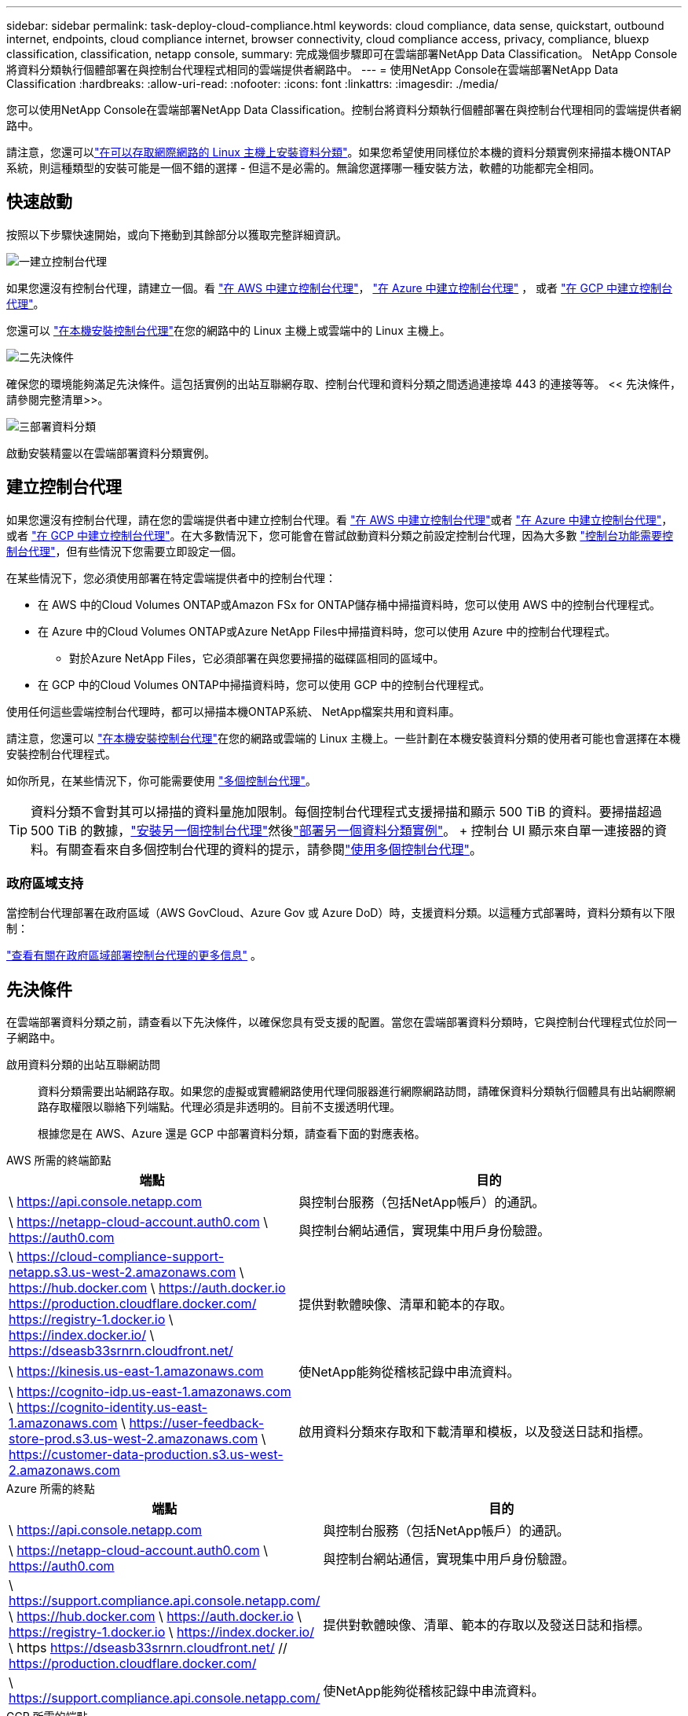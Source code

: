 ---
sidebar: sidebar 
permalink: task-deploy-cloud-compliance.html 
keywords: cloud compliance, data sense, quickstart, outbound internet, endpoints, cloud compliance internet, browser connectivity, cloud compliance access, privacy, compliance, bluexp classification, classification, netapp console, 
summary: 完成幾個步驟即可在雲端部署NetApp Data Classification。  NetApp Console將資料分類執行個體部署在與控制台代理程式相同的雲端提供者網路中。 
---
= 使用NetApp Console在雲端部署NetApp Data Classification
:hardbreaks:
:allow-uri-read: 
:nofooter: 
:icons: font
:linkattrs: 
:imagesdir: ./media/


[role="lead"]
您可以使用NetApp Console在雲端部署NetApp Data Classification。控制台將資料分類執行個體部署在與控制台代理相同的雲端提供者網路中。

請注意，您還可以link:task-deploy-compliance-onprem.html["在可以存取網際網路的 Linux 主機上安裝資料分類"]。如果您希望使用同樣位於本機的資料分類實例來掃描本機ONTAP系統，則這種類型的安裝可能是一個不錯的選擇 - 但這不是必需的。無論您選擇哪一種安裝方法，軟體的功能都完全相同。



== 快速啟動

按照以下步驟快速開始，或向下捲動到其餘部分以獲取完整詳細資訊。

.image:https://raw.githubusercontent.com/NetAppDocs/common/main/media/number-1.png["一"]建立控制台代理
[role="quick-margin-para"]
如果您還沒有控制台代理，請建立一個。看 https://docs.netapp.com/us-en/console-setup-admin/task-quick-start-connector-aws.html["在 AWS 中建立控制台代理"^]， https://docs.netapp.com/us-en/console-setup-admin/task-quick-start-connector-azure.html["在 Azure 中建立控制台代理"^] ， 或者 https://docs.netapp.com/us-en/console-setup-admin/task-quick-start-connector-google.html["在 GCP 中建立控制台代理"^]。

[role="quick-margin-para"]
您還可以 https://docs.netapp.com/us-en/console-setup-admin/task-quick-start-connector-on-prem.html["在本機安裝控制台代理"^]在您的網路中的 Linux 主機上或雲端中的 Linux 主機上。

.image:https://raw.githubusercontent.com/NetAppDocs/common/main/media/number-2.png["二"]先決條件
[role="quick-margin-para"]
確保您的環境能夠滿足先決條件。這包括實例的出站互聯網存取、控制台代理和資料分類之間透過連接埠 443 的連接等等。  << 先決條件，請參閱完整清單>>。

.image:https://raw.githubusercontent.com/NetAppDocs/common/main/media/number-3.png["三"]部署資料分類
[role="quick-margin-para"]
啟動安裝精靈以在雲端部署資料分類實例。



== 建立控制台代理

如果您還沒有控制台代理，請在您的雲端提供者中建立控制台代理。看 https://docs.netapp.com/us-en/console-setup-admin/task-quick-start-connector-aws.html["在 AWS 中建立控制台代理"^]或者 https://docs.netapp.com/us-en/console-setup-admin/task-quick-start-connector-azure.html["在 Azure 中建立控制台代理"^]， 或者 https://docs.netapp.com/us-en/console-setup-admin/task-quick-start-connector-google.html["在 GCP 中建立控制台代理"^]。在大多數情況下，您可能會在嘗試啟動資料分類之前設定控制台代理，因為大多數 https://docs.netapp.com/us-en/console-setup-admin/concept-connectors.html#when-a-connector-is-required["控制台功能需要控制台代理"]，但有些情況下您需要立即設定一個。

在某些情況下，您必須使用部署在特定雲端提供者中的控制台代理：

* 在 AWS 中的Cloud Volumes ONTAP或Amazon FSx for ONTAP儲存桶中掃描資料時，您可以使用 AWS 中的控制台代理程式。
* 在 Azure 中的Cloud Volumes ONTAP或Azure NetApp Files中掃描資料時，您可以使用 Azure 中的控制台代理程式。
+
** 對於Azure NetApp Files，它必須部署在與您要掃描的磁碟區相同的區域中。


* 在 GCP 中的Cloud Volumes ONTAP中掃描資料時，您可以使用 GCP 中的控制台代理程式。


使用任何這些雲端控制台代理時，都可以掃描本機ONTAP系統、 NetApp檔案共用和資料庫。

請注意，您還可以 https://docs.netapp.com/us-en/console-setup-admin/task-quick-start-connector-on-prem.html["在本機安裝控制台代理"^]在您的網路或雲端的 Linux 主機上。一些計劃在本機安裝資料分類的使用者可能也會選擇在本機安裝控制台代理程式。

如你所見，在某些情況下，你可能需要使用 https://docs.netapp.com/us-en/console-setup-admin/concept-connectors.html#multiple-connectors["多個控制台代理"]。


TIP: 資料分類不會對其可以掃描的資料量施加限制。每個控制台代理程式支援掃描和顯示 500 TiB 的資料。要掃描超過 500 TiB 的數據，link:https://docs.netapp.com/us-en/console-setup-admin/concept-connectors.html#connector-installation["安裝另一個控制台代理"^]然後link:https://docs.netapp.com/us-en/data-services-data-classification/task-deploy-overview.html["部署另一個資料分類實例"]。 + 控制台 UI 顯示來自單一連接器的資料。有關查看來自多個控制台代理的資料的提示，請參閱link:https://docs.netapp.com/us-en/console-setup-admin/task-manage-multiple-connectors.html#switch-between-connectors["使用多個控制台代理"^]。



=== 政府區域支持

當控制台代理部署在政府區域（AWS GovCloud、Azure Gov 或 Azure DoD）時，支援資料分類。以這種方式部署時，資料分類有以下限制：

https://docs.netapp.com/us-en/console-setup-admin/task-install-restricted-mode.html["查看有關在政府區域部署控制台代理的更多信息"^] 。



== 先決條件

在雲端部署資料分類之前，請查看以下先決條件，以確保您具有受支援的配置。當您在雲端部署資料分類時，它與控制台代理程式位於同一子網路中。

啟用資料分類的出站互聯網訪問:: 資料分類需要出站網路存取。如果您的虛擬或實體網路使用代理伺服器進行網際網路訪問，請確保資料分類執行個體具有出站網際網路存取權限以聯絡下列端點。代理必須是非透明的。目前不支援透明代理。
+
--
根據您是在 AWS、Azure 還是 GCP 中部署資料分類，請查看下面的對應表格。

--


[role="tabbed-block"]
====
.AWS 所需的終端節點
--
[cols="43,57"]
|===
| 端點 | 目的 


| \ https://api.console.netapp.com | 與控制台服務（包括NetApp帳戶）的通訊。 


| \ https://netapp-cloud-account.auth0.com \ https://auth0.com | 與控制台網站通信，實現集中用戶身份驗證。 


| \ https://cloud-compliance-support-netapp.s3.us-west-2.amazonaws.com \ https://hub.docker.com \ https://auth.docker.io https://production.cloudflare.docker.com/ https://registry-1.docker.io \ https://index.docker.io/ \ https://dseasb33srnrn.cloudfront.net/ | 提供對軟體映像、清單和範本的存取。 


| \ https://kinesis.us-east-1.amazonaws.com | 使NetApp能夠從稽核記錄中串流資料。 


| \ https://cognito-idp.us-east-1.amazonaws.com \ https://cognito-identity.us-east-1.amazonaws.com \ https://user-feedback-store-prod.s3.us-west-2.amazonaws.com \ https://customer-data-production.s3.us-west-2.amazonaws.com | 啟用資料分類來存取和下載清單和模板，以及發送日誌和指標。 
|===
--
.Azure 所需的終點
--
[cols="43,57"]
|===
| 端點 | 目的 


| \ https://api.console.netapp.com | 與控制台服務（包括NetApp帳戶）的通訊。 


| \ https://netapp-cloud-account.auth0.com \ https://auth0.com | 與控制台網站通信，實現集中用戶身份驗證。 


| \ https://support.compliance.api.console.netapp.com/ \ https://hub.docker.com \ https://auth.docker.io \ https://registry-1.docker.io \ https://index.docker.io/ \ https https://dseasb33srnrn.cloudfront.net/ // https://production.cloudflare.docker.com/ | 提供對軟體映像、清單、範本的存取以及發送日誌和指標。 


| \ https://support.compliance.api.console.netapp.com/ | 使NetApp能夠從稽核記錄中串流資料。 
|===
--
.GCP 所需的端點
--
[cols="43,57"]
|===
| 端點 | 目的 


| \ https://api.console.netapp.com | 與控制台服務（包括NetApp帳戶）的通訊。 


| \ https://netapp-cloud-account.auth0.com \ https://auth0.com | 與控制台網站通信，實現集中用戶身份驗證。 


| \ https://support.compliance.api.console.netapp.com/ \ https://hub.docker.com \ https://auth.docker.io \ https://registry-1.docker.io \ https://index.docker.io/ \ https https://dseasb33srnrn.cloudfront.net/ // https://production.cloudflare.docker.com/ | 提供對軟體映像、清單、範本的存取以及發送日誌和指標。 


| \ https://support.compliance.api.console.netapp.com/ | 使NetApp能夠從稽核記錄中串流資料。 
|===
--
====
確保資料分類具有所需的權限:: 確保資料分類具有部署資源和為資料分類實例建立安全性群組的權限。
+
--
* link:https://docs.netapp.com/us-en/console-setup-admin/reference-permissions-gcp.html["Google Cloud 權限"^]
* link:https://docs.netapp.com/us-en/console-setup-admin/reference-permissions-aws.html#classification["AWS 權限"^]
* link:https://docs.netapp.com/us-en/console-setup-admin/reference-permissions-azure.html#classification["Azure 權限"^]


--
確保控制台代理可以存取資料分類:: 確保控制台代理程式和資料分類實例之間的連線。控制台代理程式的安全性群組必須允許透過連接埠 443 進出資料分類實例的入站和出站流量。此連線支援部署資料分類實例，並允許您查看「合規性和治理」標籤中的資訊。  AWS 和 Azure 的政府區域支援資料分類。
+
--
AWS 和 AWS GovCloud 部署需要額外的入站和出站安全群組規則。看 https://docs.netapp.com/us-en/console-setup-admin/reference-ports-aws.html["AWS 中的控制台代理程式規則"^]了解詳情。

Azure 和 Azure 政府部署需要額外的入站和出站安全群組規則。看 https://docs.netapp.com/us-en/console-setup-admin/reference-ports-azure.html["Azure 中的控制台代理程式規則"^]了解詳情。

--
確保資料分類能夠持續運行:: 資料分類實例需要保持開啟狀態以持續掃描您的資料。
確保 Web 瀏覽器連接到資料分類:: 啟用資料分類後，請確保使用者從與資料分類實例有連接的主機存取控制台介面。
+
--
資料分類實例使用私人 IP 位址來確保索引資料無法被網際網路存取。因此，您用來存取控制台的 Web 瀏覽器必須連線到該私人 IP 位址。此連線可以來自與雲端提供者的直接連線（例如 VPN），也可以來自與資料分類執行個體位於同一網路內的主機。

--
檢查您的 vCPU 限制:: 確保您的雲端提供者的 vCPU 限制允許部署具有必要數量的核心的執行個體。您需要驗證控制台運作區域中相關執行個體系列的 vCPU 限制。link:concept-classification.html#the-data-classification-instance["查看所需的實例類型"] 。
+
--
有關 vCPU 限制的更多詳細信息，請參閱以下連結：

* https://docs.aws.amazon.com/AWSEC2/latest/UserGuide/ec2-resource-limits.html["AWS 文件：Amazon EC2 服務配額"^]
* https://docs.microsoft.com/en-us/azure/virtual-machines/linux/quotas["Azure 文件：虛擬機器 vCPU 配額"^]
* https://cloud.google.com/compute/quotas["Google Cloud 文件：資源配額"^]


--




== 在雲端部署資料分類

請依照下列步驟在雲端部署資料分類實例。控制台代理程式將在雲端部署實例，然後在該實例上安裝資料分類軟體。

在預設實例類型不可用的區域中，資料分類在link:reference-instance-types.html["備用實例類型"]。

[role="tabbed-block"]
====
.在 AWS 中部署
--
.步驟
. 從資料分類主頁中，選擇*在本地或雲端部署分類*。
+
image:screenshot-deploy-classification.png["選擇按鈕以啟動資料分類的螢幕截圖。"]

. 從「安裝」頁面，選擇「部署」>「部署」以使用「大型」實例大小並啟動雲端部署精靈。
. 精靈在執行部署步驟時會顯示進度。當需要輸入或遇到問題時，系統會提示您。
. 當實例部署完畢並安裝資料分類後，選擇「繼續設定」進入「設定」頁面。


--
.在 Azure 中部署
--
.步驟
. 從資料分類主頁中，選擇*在本地或雲端部署分類*。
+
image:screenshot-deploy-classification.png["選擇按鈕以啟動資料分類的螢幕截圖。"]

. 選擇*部署*以啟動雲端部署精靈。
. 精靈在執行部署步驟時會顯示進度。如果遇到任何問題，它將停止並提示輸入。
. 當實例部署完畢並安裝資料分類後，選擇「繼續設定」進入「設定」頁面。


--
.在 Google Cloud 部署
--
.步驟
. 從資料分類主頁中，選擇*治理>分類*。
. 選擇*在本機或雲端部署分類*。
+
image:screenshot-deploy-classification.png["選擇按鈕以啟動資料分類的螢幕截圖。"]

. 選擇*部署*以啟動雲端部署精靈。
. 精靈在執行部署步驟時會顯示進度。如果遇到任何問題，它將停止並提示輸入。
. 當實例部署完畢並安裝資料分類後，選擇「繼續設定」進入「設定」頁面。


--
====
.結果
控制台在您的雲端提供者中部署資料分類執行個體。

只要實例具有互聯網連接，控制台代理和資料分類軟體的升級就會自動進行。

.下一步
您可以從設定頁面選擇要掃描的資料來源。
